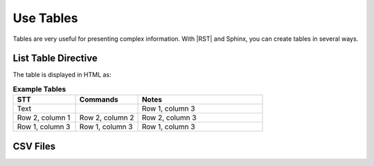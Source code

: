 Use Tables 
###################

Tables are very useful for presenting complex information.  With |RST| and Sphinx, you can create tables in several ways.

List Table Directive
***********************

The table is displayed in HTML as:

.. list-table:: **Example Tables**
   :widths: 25 25 50
   :header-rows: 1

   * - STT
     - Commands
     - Notes
   * - Text
     - 
     - Row 1, column 3
   * - Row 2, column 1
     - Row 2, column 2
     - Row 2, column 3
   * - Row 1, column 3
     - Row 1, column 3
     - Row 1, column 3

CSV Files 
***********************
